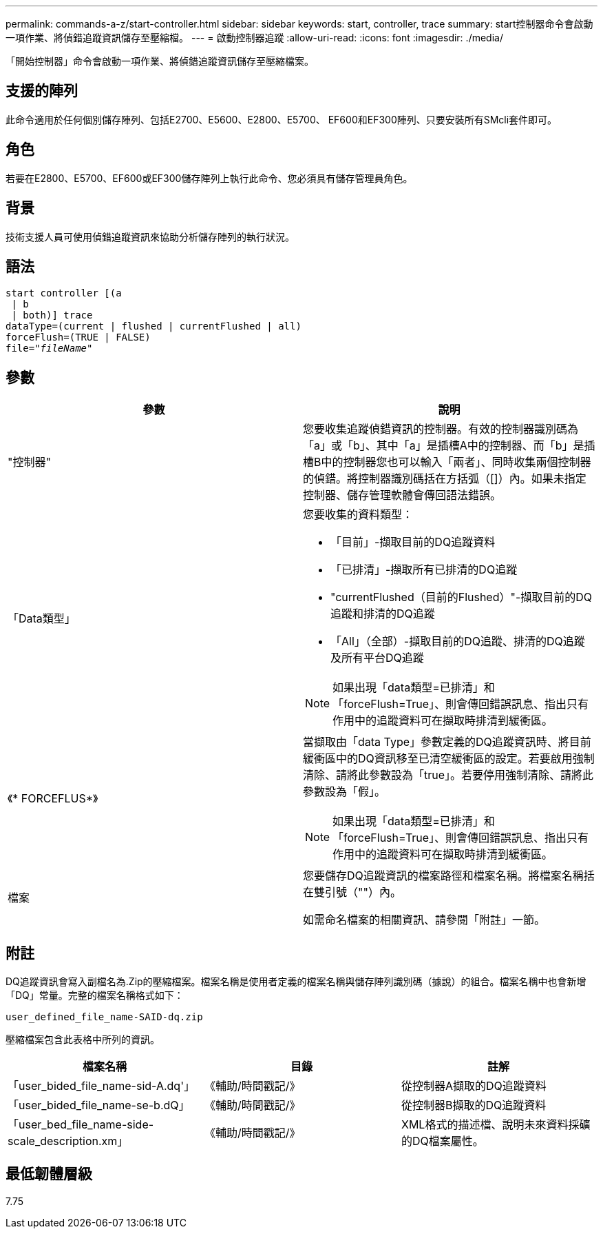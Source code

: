 ---
permalink: commands-a-z/start-controller.html 
sidebar: sidebar 
keywords: start, controller, trace 
summary: start控制器命令會啟動一項作業、將偵錯追蹤資訊儲存至壓縮檔。 
---
= 啟動控制器追蹤
:allow-uri-read: 
:icons: font
:imagesdir: ./media/


[role="lead"]
「開始控制器」命令會啟動一項作業、將偵錯追蹤資訊儲存至壓縮檔案。



== 支援的陣列

此命令適用於任何個別儲存陣列、包括E2700、E5600、E2800、E5700、 EF600和EF300陣列、只要安裝所有SMcli套件即可。



== 角色

若要在E2800、E5700、EF600或EF300儲存陣列上執行此命令、您必須具有儲存管理員角色。



== 背景

技術支援人員可使用偵錯追蹤資訊來協助分析儲存陣列的執行狀況。



== 語法

[listing, subs="+macros"]
----
start controller [(a
 | b
 | both)] trace
dataType=(current | flushed | currentFlushed | all)
forceFlush=(TRUE | FALSE)
pass:quotes[file="_fileName_]"
----


== 參數

[cols="2*"]
|===
| 參數 | 說明 


 a| 
"控制器"
 a| 
您要收集追蹤偵錯資訊的控制器。有效的控制器識別碼為「a」或「b」、其中「a」是插槽A中的控制器、而「b」是插槽B中的控制器您也可以輸入「兩者」、同時收集兩個控制器的偵錯。將控制器識別碼括在方括弧（[]）內。如果未指定控制器、儲存管理軟體會傳回語法錯誤。



 a| 
「Data類型」
 a| 
您要收集的資料類型：

* 「目前」-擷取目前的DQ追蹤資料
* 「已排清」-擷取所有已排清的DQ追蹤
* "currentFlushed（目前的Flushed）"-擷取目前的DQ追蹤和排清的DQ追蹤
* 「All」（全部）-擷取目前的DQ追蹤、排清的DQ追蹤及所有平台DQ追蹤


[NOTE]
====
如果出現「data類型=已排清」和「forceFlush=True」、則會傳回錯誤訊息、指出只有作用中的追蹤資料可在擷取時排清到緩衝區。

====


 a| 
《* FORCEFLUS*》
 a| 
當擷取由「data Type」參數定義的DQ追蹤資訊時、將目前緩衝區中的DQ資訊移至已清空緩衝區的設定。若要啟用強制清除、請將此參數設為「true」。若要停用強制清除、請將此參數設為「假」。

[NOTE]
====
如果出現「data類型=已排清」和「forceFlush=True」、則會傳回錯誤訊息、指出只有作用中的追蹤資料可在擷取時排清到緩衝區。

====


 a| 
檔案
 a| 
您要儲存DQ追蹤資訊的檔案路徑和檔案名稱。將檔案名稱括在雙引號（""）內。

如需命名檔案的相關資訊、請參閱「附註」一節。

|===


== 附註

DQ追蹤資訊會寫入副檔名為.Zip的壓縮檔案。檔案名稱是使用者定義的檔案名稱與儲存陣列識別碼（據說）的組合。檔案名稱中也會新增「DQ」常量。完整的檔案名稱格式如下：

[listing]
----
user_defined_file_name-SAID-dq.zip
----
壓縮檔案包含此表格中所列的資訊。

[cols="3*"]
|===
| 檔案名稱 | 目錄 | 註解 


 a| 
「user_bided_file_name-sid-A.dq'」
 a| 
《輔助/時間戳記/》
 a| 
從控制器A擷取的DQ追蹤資料



 a| 
「user_bided_file_name-se-b.dQ」
 a| 
《輔助/時間戳記/》
 a| 
從控制器B擷取的DQ追蹤資料



 a| 
「user_bed_file_name-side-scale_description.xm」
 a| 
《輔助/時間戳記/》
 a| 
XML格式的描述檔、說明未來資料採礦的DQ檔案屬性。

|===


== 最低韌體層級

7.75

